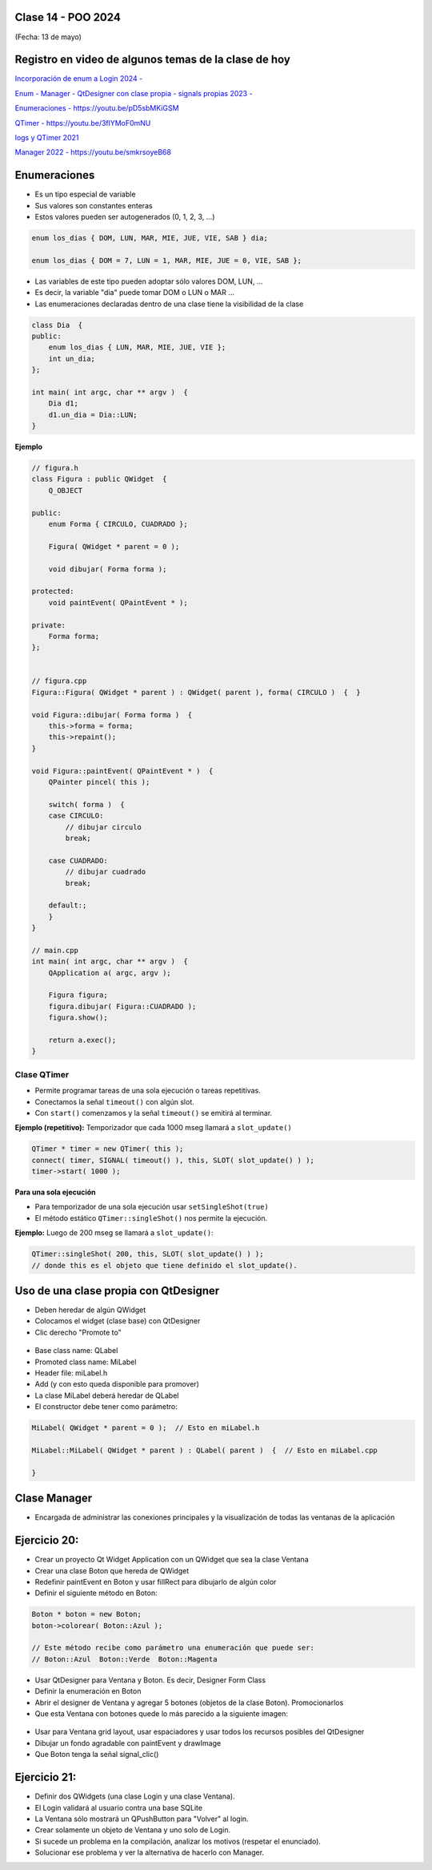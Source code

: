 .. -*- coding: utf-8 -*-

.. _rcs_subversion:

Clase 14 - POO 2024
===================
(Fecha: 13 de mayo)


Registro en video de algunos temas de la clase de hoy
=====================================================

`Incorporación de enum a Login 2024 - <https://youtu.be/9gk9FXsc3mE>`_ 

`Enum - Manager - QtDesigner con clase propia - signals propias 2023 - <https://youtu.be/pYFpLLU4dJM>`_ 

`Enumeraciones - https://youtu.be/pD5sbMKiGSM <https://youtu.be/pD5sbMKiGSM>`_ 

`QTimer - https://youtu.be/3flYMoF0mNU <https://youtu.be/3flYMoF0mNU>`_ 

`logs y QTimer 2021 <https://youtu.be/Rh_NYJ42-Zw>`_ 

`Manager 2022 - https://youtu.be/smkrsoyeB68 <https://youtu.be/smkrsoyeB68>`_ 



Enumeraciones
=============

- Es un tipo especial de variable
- Sus valores son constantes enteras
- Estos valores pueden ser autogenerados (0, 1, 2, 3, ...)

.. code-block:: c	

	enum los_dias { DOM, LUN, MAR, MIE, JUE, VIE, SAB } dia;

	enum los_dias { DOM = 7, LUN = 1, MAR, MIE, JUE = 0, VIE, SAB };

- Las variables de este tipo pueden adoptar sólo valores DOM, LUN, ...
- Es decir, la variable "dia" puede tomar DOM o LUN o MAR ...
- Las enumeraciones declaradas dentro de una clase tiene la visibilidad de la clase

.. code-block:: c	

	class Dia  {
	public:
	    enum los_dias { LUN, MAR, MIE, JUE, VIE };
	    int un_dia;
	};

	int main( int argc, char ** argv )  {
	    Dia d1;
	    d1.un_dia = Dia::LUN;
	}


**Ejemplo**

.. code-block:: c	

	// figura.h
	class Figura : public QWidget  {
	    Q_OBJECT

	public:
	    enum Forma { CIRCULO, CUADRADO };

	    Figura( QWidget * parent = 0 );

	    void dibujar( Forma forma );

	protected:
	    void paintEvent( QPaintEvent * );

	private:
	    Forma forma;
	};


	// figura.cpp
	Figura::Figura( QWidget * parent ) : QWidget( parent ), forma( CIRCULO )  {  }

	void Figura::dibujar( Forma forma )  {
	    this->forma = forma;
	    this->repaint();
	}

	void Figura::paintEvent( QPaintEvent * )  {
	    QPainter pincel( this );
	    
	    switch( forma )  {
	    case CIRCULO:
	        // dibujar circulo
	        break;

	    case CUADRADO:
	        // dibujar cuadrado
	        break;

	    default:;
	    }
	}

	// main.cpp
	int main( int argc, char ** argv )  {
	    QApplication a( argc, argv );

	    Figura figura;
	    figura.dibujar( Figura::CUADRADO );
	    figura.show();

	    return a.exec();
	}




Clase QTimer
^^^^^^^^^^^^

- Permite programar tareas de una sola ejecución o tareas repetitivas. 
- Conectamos la señal ``timeout()`` con algún slot.
- Con ``start()`` comenzamos y la señal ``timeout()`` se emitirá al terminar.


**Ejemplo (repetitivo):** Temporizador que cada 1000 mseg llamará a ``slot_update()``


.. code-block:: c

	QTimer * timer = new QTimer( this );
	connect( timer, SIGNAL( timeout() ), this, SLOT( slot_update() ) );
	timer->start( 1000 );
 

**Para una sola ejecución**

- Para temporizador de una sola ejecución usar ``setSingleShot(true)``
- El método estático ``QTimer::singleShot()`` nos permite la ejecución.


**Ejemplo:** Luego de 200 mseg se llamará a ``slot_update()``:


.. code-block:: c

	QTimer::singleShot( 200, this, SLOT( slot_update() ) );
	// donde this es el objeto que tiene definido el slot_update().
	

Uso de una clase propia con QtDesigner
======================================

- Deben heredar de algún QWidget
- Colocamos el widget (clase base) con QtDesigner
- Clic derecho "Promote to"

.. figure:: imagenes/qtdesigner.png
					 
- Base class name: QLabel
- Promoted class name: MiLabel
- Header file: miLabel.h
- Add (y con esto queda disponible para promover)
- La clase MiLabel deberá heredar de QLabel
- El constructor debe tener como parámetro:


.. code-block::

	MiLabel( QWidget * parent = 0 );  // Esto en miLabel.h

	MiLabel::MiLabel( QWidget * parent ) : QLabel( parent )  {  // Esto en miLabel.cpp
	
	}



Clase Manager
=============

- Encargada de administrar las conexiones principales y la visualización de todas las ventanas de la aplicación


Ejercicio 20:
=============
 
- Crear un proyecto Qt Widget Application con un QWidget que sea la clase Ventana
- Crear una clase Boton que hereda de QWidget
- Redefinir paintEvent en Boton y usar fillRect para dibujarlo de algún color
- Definir el siguiente método en Boton:

.. code-block:: c

	Boton * boton = new Boton;
	boton->colorear( Boton::Azul );

	// Este método recibe como parámetro una enumeración que puede ser:
	// Boton::Azul  Boton::Verde  Boton::Magenta

- Usar QtDesigner para Ventana y Boton. Es decir, Designer Form Class
- Definir la enumeración en Boton
- Abrir el designer de Ventana y agregar 5 botones (objetos de la clase Boton). Promocionarlos
- Que esta Ventana con botones quede lo más parecido a la siguiente imagen:

.. figure:: imagenes/botones.png

- Usar para Ventana grid layout, usar espaciadores y usar todos los recursos posibles del QtDesigner
- Dibujar un fondo agradable con paintEvent y drawImage
- Que Boton tenga la señal signal_clic()



Ejercicio 21:
=============

- Definir dos QWidgets (una clase Login y una clase Ventana).
- El Login validará al usuario contra una base SQLite
- La Ventana sólo mostrará un QPushButton para "Volver" al login.
- Crear solamente un objeto de Ventana y uno solo de Login.
- Si sucede un problema en la compilación, analizar los motivos (respetar el enunciado).
- Solucionar ese problema y ver la alternativa de hacerlo con Manager.








